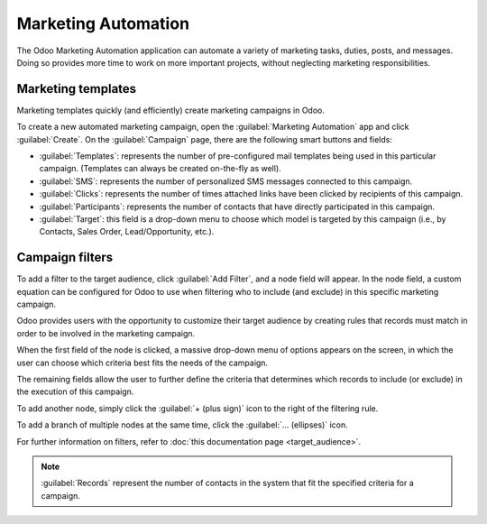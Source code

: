 ====================
Marketing Automation
====================

The Odoo Marketing Automation application can automate a variety of marketing tasks, duties, posts,
and messages. Doing so provides more time to work on more important projects, without neglecting
marketing responsibilities.

Marketing templates
===================

Marketing templates quickly (and efficiently) create marketing campaigns in Odoo.

.. image:: first_campaign/marketing-template-sample.png
   :align: center
   :alt: A typical marketing template sample.

To create a new automated marketing campaign, open the :guilabel:`Marketing Automation` app and
click :guilabel:`Create`. On the :guilabel:`Campaign` page, there are the following smart buttons
and fields:

- :guilabel:`Templates`: represents the number of pre-configured mail templates being used in this
  particular campaign. (Templates can always be created on-the-fly as well).
- :guilabel:`SMS`: represents the number of personalized SMS messages connected to this campaign.
- :guilabel:`Clicks`: represents the number of times attached links have been clicked by recipients
  of this campaign.
- :guilabel:`Participants`: represents the number of contacts that have directly participated in
  this campaign.
- :guilabel:`Target`: this field is a drop-down menu to choose which model is targeted by this
  campaign (i.e., by Contacts, Sales Order, Lead/Opportunity, etc.).

Campaign filters
================

To add a filter to the target audience, click :guilabel:`Add Filter`, and a node field will
appear. In the node field, a custom equation can be configured for Odoo to use when filtering who
to include (and exclude) in this specific marketing campaign.

.. image:: first_campaign/filter-node.png
   :align: center
   :alt: A filter node in Odoo Marketing Automation.

Odoo provides users with the opportunity to customize their target audience by creating rules that
records must match in order to be involved in the marketing campaign.

When the first field of the node is clicked, a massive drop-down menu of options appears on the
screen, in which the user can choose which criteria best fits the needs of the campaign.

The remaining fields allow the user to further define the criteria that determines which records to
include (or exclude) in the execution of this campaign.

To add another node, simply click the :guilabel:`+ (plus sign)` icon to the right of the filtering
rule.

To add a branch of multiple nodes at the same time, click the :guilabel:`... (ellipses)` icon.

For further information on filters, refer to :doc:`this documentation page <target_audience>`.

.. note::
   :guilabel:`Records` represent the number of contacts in the system that fit the specified
   criteria for a campaign.
   
.. seealso::
   - :doc:`testing_running`
   - :doc:`workflow_activities`
   